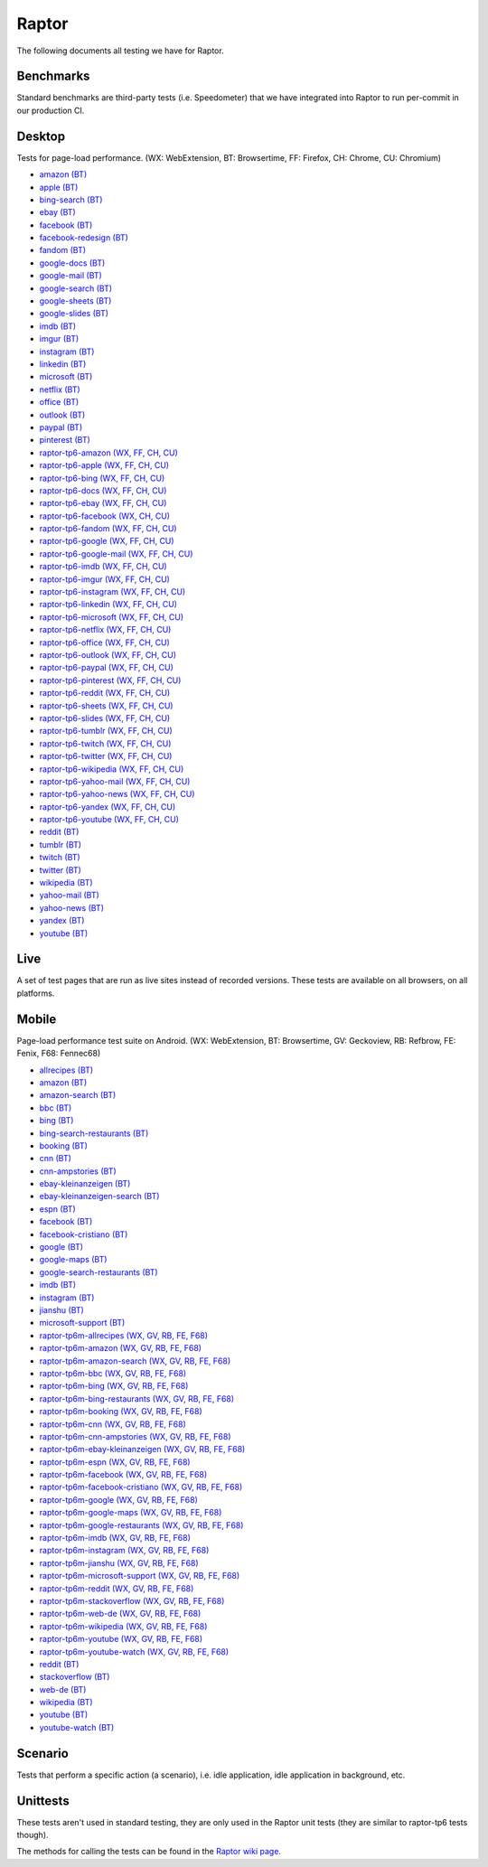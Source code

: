 ######
Raptor
######

The following documents all testing we have for Raptor.

Benchmarks
----------
Standard benchmarks are third-party tests (i.e. Speedometer) that we have integrated into Raptor to run per-commit in our production CI. 


Desktop
-------
Tests for page-load performance. (WX: WebExtension, BT: Browsertime, FF: Firefox, CH: Chrome, CU: Chromium)

* `amazon (BT) <https://www.amazon.com/s?k=laptop&ref=nb_sb_noss_1>`__
* `apple (BT) <https://www.apple.com/macbook-pro/>`__
* `bing-search (BT) <https://www.bing.com/search?q=barack+obama>`__
* `ebay (BT) <https://www.ebay.com/>`__
* `facebook (BT) <https://www.facebook.com>`__
* `facebook-redesign (BT) <https://www.facebook.com>`__
* `fandom (BT) <https://www.fandom.com/articles/fallout-76-will-live-and-die-on-the-creativity-of-its-playerbase>`__
* `google-docs (BT) <https://docs.google.com/document/d/1US-07msg12slQtI_xchzYxcKlTs6Fp7WqIc6W5GK5M8/edit?usp=sharing>`__
* `google-mail (BT) <https://mail.google.com/>`__
* `google-search (BT) <https://www.google.com/search?hl=en&q=barack+obama&cad=h>`__
* `google-sheets (BT) <https://docs.google.com/spreadsheets/d/1jT9qfZFAeqNoOK97gruc34Zb7y_Q-O_drZ8kSXT-4D4/edit?usp=sharing>`__
* `google-slides (BT) <https://docs.google.com/presentation/d/1Ici0ceWwpFvmIb3EmKeWSq_vAQdmmdFcWqaiLqUkJng/edit?usp=sharing>`__
* `imdb (BT) <https://www.imdb.com/title/tt0084967/?ref_=nv_sr_2>`__
* `imgur (BT) <https://imgur.com/gallery/m5tYJL6>`__
* `instagram (BT) <https://www.instagram.com/>`__
* `linkedin (BT) <https://www.linkedin.com/in/thommy-harris-hk-385723106/>`__
* `microsoft (BT) <https://www.microsoft.com/en-us/>`__
* `netflix (BT) <https://www.netflix.com/title/80117263>`__
* `office (BT) <https://office.live.com/start/Word.aspx?omkt=en-US>`__
* `outlook (BT) <https://outlook.live.com/mail/inbox>`__
* `paypal (BT) <https://www.paypal.com/myaccount/summary/>`__
* `pinterest (BT) <https://pinterest.com/>`__
* `raptor-tp6-amazon (WX, FF, CH, CU) <https://www.amazon.com/s?k=laptop&ref=nb_sb_noss_1>`__
* `raptor-tp6-apple (WX, FF, CH, CU) <https://www.apple.com/macbook-pro/>`__
* `raptor-tp6-bing (WX, FF, CH, CU) <https://www.bing.com/search?q=barack+obama>`__
* `raptor-tp6-docs (WX, FF, CH, CU) <https://docs.google.com/document/d/1US-07msg12slQtI_xchzYxcKlTs6Fp7WqIc6W5GK5M8/edit?usp=sharing>`__
* `raptor-tp6-ebay (WX, FF, CH, CU) <https://www.ebay.com/>`__
* `raptor-tp6-facebook (WX, CH, CU) <https://www.facebook.com>`__
* `raptor-tp6-fandom (WX, FF, CH, CU) <https://www.fandom.com/articles/fallout-76-will-live-and-die-on-the-creativity-of-its-playerbase>`__
* `raptor-tp6-google (WX, FF, CH, CU) <https://www.google.com/search?hl=en&q=barack+obama&cad=h>`__
* `raptor-tp6-google-mail (WX, FF, CH, CU) <https://mail.google.com/>`__
* `raptor-tp6-imdb (WX, FF, CH, CU) <https://www.imdb.com/title/tt0084967/?ref_=nv_sr_2>`__
* `raptor-tp6-imgur (WX, FF, CH, CU) <https://imgur.com/gallery/m5tYJL6>`__
* `raptor-tp6-instagram (WX, FF, CH, CU) <https://www.instagram.com/>`__
* `raptor-tp6-linkedin (WX, FF, CH, CU) <https://www.linkedin.com/in/thommy-harris-hk-385723106/>`__
* `raptor-tp6-microsoft (WX, FF, CH, CU) <https://www.microsoft.com/en-us/>`__
* `raptor-tp6-netflix (WX, FF, CH, CU) <https://www.netflix.com/title/80117263>`__
* `raptor-tp6-office (WX, FF, CH, CU) <https://office.live.com/start/Word.aspx?omkt=en-US>`__
* `raptor-tp6-outlook (WX, FF, CH, CU) <https://outlook.live.com/mail/inbox>`__
* `raptor-tp6-paypal (WX, FF, CH, CU) <https://www.paypal.com/myaccount/summary/>`__
* `raptor-tp6-pinterest (WX, FF, CH, CU) <https://pinterest.com/>`__
* `raptor-tp6-reddit (WX, FF, CH, CU) <https://www.reddit.com/r/technology/comments/9sqwyh/we_posed_as_100_senators_to_run_ads_on_facebook/>`__
* `raptor-tp6-sheets (WX, FF, CH, CU) <https://docs.google.com/spreadsheets/d/1jT9qfZFAeqNoOK97gruc34Zb7y_Q-O_drZ8kSXT-4D4/edit?usp=sharing>`__
* `raptor-tp6-slides (WX, FF, CH, CU) <https://docs.google.com/presentation/d/1Ici0ceWwpFvmIb3EmKeWSq_vAQdmmdFcWqaiLqUkJng/edit?usp=sharing>`__
* `raptor-tp6-tumblr (WX, FF, CH, CU) <https://www.tumblr.com/dashboard>`__
* `raptor-tp6-twitch (WX, FF, CH, CU) <https://www.twitch.tv/videos/326804629>`__
* `raptor-tp6-twitter (WX, FF, CH, CU) <https://twitter.com/BarackObama>`__
* `raptor-tp6-wikipedia (WX, FF, CH, CU) <https://en.wikipedia.org/wiki/Barack_Obama>`__
* `raptor-tp6-yahoo-mail (WX, FF, CH, CU) <https://mail.yahoo.com/>`__
* `raptor-tp6-yahoo-news (WX, FF, CH, CU) <https://www.yahoo.com/lifestyle/police-respond-noise-complaint-end-playing-video-games-respectful-tenants-002329963.html>`__
* `raptor-tp6-yandex (WX, FF, CH, CU) <https://yandex.ru/search/?text=barack%20obama&lr=10115>`__
* `raptor-tp6-youtube (WX, FF, CH, CU) <https://www.youtube.com>`__
* `reddit (BT) <https://www.reddit.com/r/technology/comments/9sqwyh/we_posed_as_100_senators_to_run_ads_on_facebook/>`__
* `tumblr (BT) <https://www.tumblr.com/dashboard>`__
* `twitch (BT) <https://www.twitch.tv/videos/326804629>`__
* `twitter (BT) <https://twitter.com/BarackObama>`__
* `wikipedia (BT) <https://en.wikipedia.org/wiki/Barack_Obama>`__
* `yahoo-mail (BT) <https://mail.yahoo.com/>`__
* `yahoo-news (BT) <https://www.yahoo.com/lifestyle/police-respond-noise-complaint-end-playing-video-games-respectful-tenants-002329963.html>`__
* `yandex (BT) <https://yandex.ru/search/?text=barack%20obama&lr=10115>`__
* `youtube (BT) <https://www.youtube.com>`__

Live
----
A set of test pages that are run as live sites instead of recorded versions. These tests are available on all browsers, on all platforms.


Mobile
------
Page-load performance test suite on Android. (WX: WebExtension, BT: Browsertime, GV: Geckoview, RB: Refbrow, FE: Fenix, F68: Fennec68)

* `allrecipes (BT) <https://www.allrecipes.com/>`__
* `amazon (BT) <https://www.amazon.com>`__
* `amazon-search (BT) <https://www.amazon.com/s/ref=nb_sb_noss_2/139-6317191-5622045?url=search-alias%3Daps&field-keywords=mobile+phone>`__
* `bbc (BT) <https://www.bbc.com/news/business-47245877>`__
* `bing (BT) <https://www.bing.com/>`__
* `bing-search-restaurants (BT) <https://www.bing.com/search?q=restaurants>`__
* `booking (BT) <https://www.booking.com/>`__
* `cnn (BT) <https://cnn.com>`__
* `cnn-ampstories (BT) <https://cnn.com/ampstories/us/why-hurricane-michael-is-a-monster-unlike-any-other>`__
* `ebay-kleinanzeigen (BT) <https://m.ebay-kleinanzeigen.de>`__
* `ebay-kleinanzeigen-search (BT) <https://m.ebay-kleinanzeigen.de/s-anzeigen/auf-zeit-wg-berlin/zimmer/c199-l3331>`__
* `espn (BT) <http://www.espn.com/nba/story/_/page/allstarweekend25788027/the-comparison-lebron-james-michael-jordan-their-own-words>`__
* `facebook (BT) <https://m.facebook.com>`__
* `facebook-cristiano (BT) <https://m.facebook.com/Cristiano>`__
* `google (BT) <https://www.google.com>`__
* `google-maps (BT) <https://www.google.com/maps?force=pwa>`__
* `google-search-restaurants (BT) <https://www.google.com/search?q=restaurants+near+me>`__
* `imdb (BT) <https://m.imdb.com/>`__
* `instagram (BT) <https://www.instagram.com>`__
* `jianshu (BT) <https://www.jianshu.com/>`__
* `microsoft-support (BT) <https://support.microsoft.com/en-us>`__
* `raptor-tp6m-allrecipes (WX, GV, RB, FE, F68) <https://www.allrecipes.com/>`__
* `raptor-tp6m-amazon (WX, GV, RB, FE, F68) <https://www.amazon.com>`__
* `raptor-tp6m-amazon-search (WX, GV, RB, FE, F68) <https://www.amazon.com/s/ref=nb_sb_noss_2/139-6317191-5622045?url=search-alias%3Daps&field-keywords=mobile+phone>`__
* `raptor-tp6m-bbc (WX, GV, RB, FE, F68) <https://www.bbc.com/news/business-47245877>`__
* `raptor-tp6m-bing (WX, GV, RB, FE, F68) <https://www.bing.com/>`__
* `raptor-tp6m-bing-restaurants (WX, GV, RB, FE, F68) <https://www.bing.com/search?q=restaurants>`__
* `raptor-tp6m-booking (WX, GV, RB, FE, F68) <https://www.booking.com/>`__
* `raptor-tp6m-cnn (WX, GV, RB, FE, F68) <https://cnn.com>`__
* `raptor-tp6m-cnn-ampstories (WX, GV, RB, FE, F68) <https://cnn.com/ampstories/us/why-hurricane-michael-is-a-monster-unlike-any-other>`__
* `raptor-tp6m-ebay-kleinanzeigen (WX, GV, RB, FE, F68) <https://m.ebay-kleinanzeigen.de>`__
* `raptor-tp6m-espn (WX, GV, RB, FE, F68) <http://www.espn.com/nba/story/_/page/allstarweekend25788027/the-comparison-lebron-james-michael-jordan-their-own-words>`__
* `raptor-tp6m-facebook (WX, GV, RB, FE, F68) <https://m.facebook.com>`__
* `raptor-tp6m-facebook-cristiano (WX, GV, RB, FE, F68) <https://m.facebook.com/Cristiano>`__
* `raptor-tp6m-google (WX, GV, RB, FE, F68) <https://www.google.com>`__
* `raptor-tp6m-google-maps (WX, GV, RB, FE, F68) <https://www.google.com/maps?force=pwa>`__
* `raptor-tp6m-google-restaurants (WX, GV, RB, FE, F68) <https://www.google.com/search?q=restaurants+near+me>`__
* `raptor-tp6m-imdb (WX, GV, RB, FE, F68) <https://m.imdb.com/>`__
* `raptor-tp6m-instagram (WX, GV, RB, FE, F68) <https://www.instagram.com>`__
* `raptor-tp6m-jianshu (WX, GV, RB, FE, F68) <https://www.jianshu.com/>`__
* `raptor-tp6m-microsoft-support (WX, GV, RB, FE, F68) <https://support.microsoft.com/en-us>`__
* `raptor-tp6m-reddit (WX, GV, RB, FE, F68) <https://www.reddit.com>`__
* `raptor-tp6m-stackoverflow (WX, GV, RB, FE, F68) <https://stackoverflow.com/>`__
* `raptor-tp6m-web-de (WX, GV, RB, FE, F68) <https://web.de/magazine/politik/politologe-glaubt-grossen-koalition-herbst-knallen-33563566>`__
* `raptor-tp6m-wikipedia (WX, GV, RB, FE, F68) <https://en.m.wikipedia.org/wiki/Main_Page>`__
* `raptor-tp6m-youtube (WX, GV, RB, FE, F68) <https://m.youtube.com>`__
* `raptor-tp6m-youtube-watch (WX, GV, RB, FE, F68) <https://www.youtube.com/watch?v=COU5T-Wafa4>`__
* `reddit (BT) <https://www.reddit.com>`__
* `stackoverflow (BT) <https://stackoverflow.com/>`__
* `web-de (BT) <https://web.de/magazine/politik/politologe-glaubt-grossen-koalition-herbst-knallen-33563566>`__
* `wikipedia (BT) <https://en.m.wikipedia.org/wiki/Main_Page>`__
* `youtube (BT) <https://m.youtube.com>`__
* `youtube-watch (BT) <https://www.youtube.com/watch?v=COU5T-Wafa4>`__

Scenario
--------
Tests that perform a specific action (a scenario), i.e. idle application, idle application in background, etc.


Unittests
---------
These tests aren't used in standard testing, they are only used in the Raptor unit tests (they are similar to raptor-tp6 tests though).



The methods for calling the tests can be found in the `Raptor wiki page <https://wiki.mozilla.org/TestEngineering/Performance/Raptor>`_.
